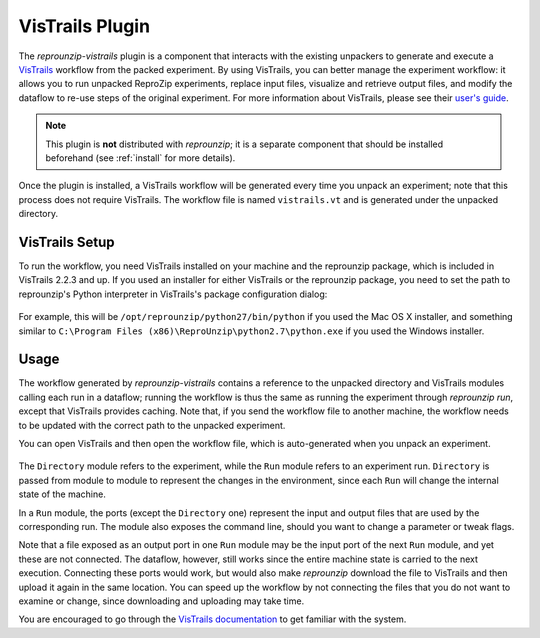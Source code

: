 ..  _vistrails:

VisTrails Plugin
****************

The `reprounzip-vistrails` plugin is a component that interacts with the existing unpackers to generate and execute a `VisTrails <http://www.vistrails.org/>`__ workflow from the packed experiment. By using VisTrails, you can better manage the experiment workflow: it allows you to run unpacked ReproZip experiments, replace input files, visualize and retrieve output files, and modify the dataflow to re-use steps of the original experiment. For more information about VisTrails, please see their `user's guide <http://www.vistrails.org/index.php/Users_Guide>`__.

..  note:: This plugin is **not** distributed with `reprounzip`; it is a separate component that should be installed beforehand (see :ref:`install` for more details).

Once the plugin is installed, a VisTrails workflow will be generated every time you unpack an experiment; note that this process does not require VisTrails. The workflow file is named ``vistrails.vt`` and is generated under the unpacked directory.

VisTrails Setup
===============

To run the workflow, you need VisTrails installed on your machine and the reprounzip package, which is included in VisTrails 2.2.3 and up. If you used an installer for either VisTrails or the reprounzip package, you need to set the path to reprounzip's Python interpreter in VisTrails's package configuration dialog:

..  figure:: figures/vistrails-config.png
    :align: center

For example, this will be ``/opt/reprounzip/python27/bin/python`` if you used the Mac OS X installer, and something similar to ``C:\Program Files (x86)\ReproUnzip\python2.7\python.exe`` if you used the Windows installer.

Usage
=====

The workflow generated by `reprounzip-vistrails` contains a reference to the unpacked directory and VisTrails modules calling each run in a dataflow; running the workflow is thus the same as running the experiment through *reprounzip run*, except that VisTrails provides caching. Note that, if you send the workflow file to another machine, the workflow needs to be updated with the correct path to the unpacked experiment.

You can open VisTrails and then open the workflow file, which is auto-generated when you unpack an experiment.

..  figure:: figures/vistrails-gene.png
    :align: center

The ``Directory`` module refers to the experiment, while the ``Run`` module refers to an experiment run. ``Directory`` is passed from module to module to represent the changes in the environment, since each ``Run`` will change the internal state of the machine.

In a ``Run`` module, the ports (except the ``Directory`` one) represent the input and output files that are used by the corresponding run. The module also exposes the command line, should you want to change a parameter or tweak flags.

Note that a file exposed as an output port in one ``Run`` module may be the input port of the next ``Run`` module, and yet these are not connected. The dataflow, however, still works since the entire machine state is carried to the next execution. Connecting these ports would work, but would also make *reprounzip* download the file to VisTrails and then upload it again in the same location. You can speed up the workflow by not connecting the files that you do not want to examine or change, since downloading and uploading may take time.

You are encouraged to go through the `VisTrails documentation <http://www.vistrails.org/index.php/Users_Guide>`__ to get familiar with the system.